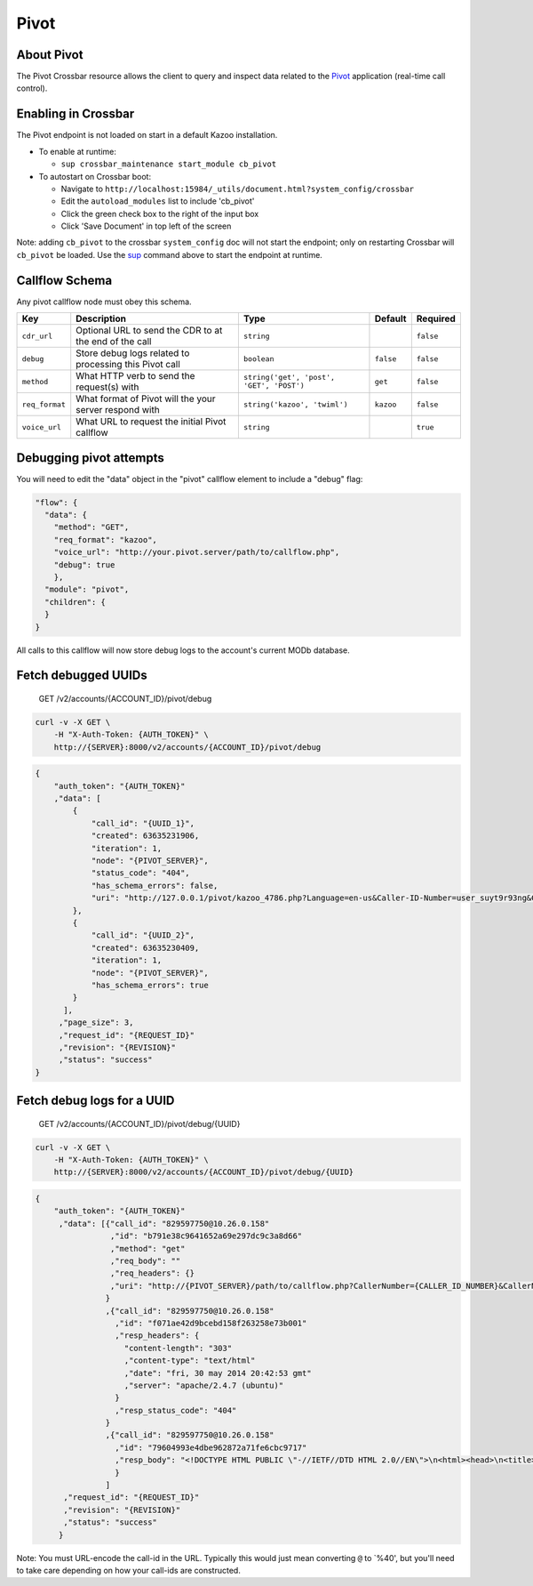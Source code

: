 Pivot
~~~~~

About Pivot
^^^^^^^^^^^

The Pivot Crossbar resource allows the client to query and inspect data related to the `Pivot </applications/pivot>`__ application (real-time call control).

Enabling in Crossbar
^^^^^^^^^^^^^^^^^^^^

The Pivot endpoint is not loaded on start in a default Kazoo installation.

-  To enable at runtime:

   -  ``sup crossbar_maintenance start_module cb_pivot``

-  To autostart on Crossbar boot:

   -  Navigate to ``http://localhost:15984/_utils/document.html?system_config/crossbar``
   -  Edit the ``autoload_modules`` list to include 'cb\_pivot'
   -  Click the green check box to the right of the input box
   -  Click 'Save Document' in top left of the screen

Note: adding ``cb_pivot`` to the crossbar ``system_config`` doc will not start the endpoint; only on restarting Crossbar will ``cb_pivot`` be loaded. Use the `sup <./sup.md>`__ command above to start the endpoint at runtime.

Callflow Schema
^^^^^^^^^^^^^^^

Any pivot callflow node must obey this schema.

+------------------+----------------------------------------------------------+--------------------------------------------+-------------+-------------+
| Key              | Description                                              | Type                                       | Default     | Required    |
+==================+==========================================================+============================================+=============+=============+
| ``cdr_url``      | Optional URL to send the CDR to at the end of the call   | ``string``                                 |             | ``false``   |
+------------------+----------------------------------------------------------+--------------------------------------------+-------------+-------------+
| ``debug``        | Store debug logs related to processing this Pivot call   | ``boolean``                                | ``false``   | ``false``   |
+------------------+----------------------------------------------------------+--------------------------------------------+-------------+-------------+
| ``method``       | What HTTP verb to send the request(s) with               | ``string('get', 'post', 'GET', 'POST')``   | ``get``     | ``false``   |
+------------------+----------------------------------------------------------+--------------------------------------------+-------------+-------------+
| ``req_format``   | What format of Pivot will the your server respond with   | ``string('kazoo', 'twiml')``               | ``kazoo``   | ``false``   |
+------------------+----------------------------------------------------------+--------------------------------------------+-------------+-------------+
| ``voice_url``    | What URL to request the initial Pivot callflow           | ``string``                                 |             | ``true``    |
+------------------+----------------------------------------------------------+--------------------------------------------+-------------+-------------+

Debugging pivot attempts
^^^^^^^^^^^^^^^^^^^^^^^^

You will need to edit the "data" object in the "pivot" callflow element to include a "debug" flag:

.. code:: json

        "flow": {
          "data": {
            "method": "GET",
            "req_format": "kazoo",
            "voice_url": "http://your.pivot.server/path/to/callflow.php",
            "debug": true
            },
          "module": "pivot",
          "children": {
          }
        }

All calls to this callflow will now store debug logs to the account's current MODb database.

Fetch debugged UUIDs
^^^^^^^^^^^^^^^^^^^^

    GET /v2/accounts/{ACCOUNT\_ID}/pivot/debug

.. code:: shell

    curl -v -X GET \
        -H "X-Auth-Token: {AUTH_TOKEN}" \
        http://{SERVER}:8000/v2/accounts/{ACCOUNT_ID}/pivot/debug

.. code:: json

    {
        "auth_token": "{AUTH_TOKEN}"
        ,"data": [
            {
                "call_id": "{UUID_1}",
                "created": 63635231906,
                "iteration": 1,
                "node": "{PIVOT_SERVER}",
                "status_code": "404",
                "has_schema_errors": false,
                "uri": "http://127.0.0.1/pivot/kazoo_4786.php?Language=en-us&Caller-ID-Number=user_suyt9r93ng&Caller-ID-Name=user_suyt9r93ng&Direction=inbound&Api-Version=2015-03-01&To-Realm={SIP_REALM}&To=4786&From-Realm={SIP_REALM}&From=user_suyt9r93ng&Account-ID={ACCOUNT_ID}&Call-ID={UUID_1}"
            },
            {
                "call_id": "{UUID_2}",
                "created": 63635230409,
                "iteration": 1,
                "node": "{PIVOT_SERVER}",
                "has_schema_errors": true
            }
          ],
         ,"page_size": 3,
         ,"request_id": "{REQUEST_ID}"
         ,"revision": "{REVISION}"
         ,"status": "success"
    }

Fetch debug logs for a UUID
^^^^^^^^^^^^^^^^^^^^^^^^^^^

    GET /v2/accounts/{ACCOUNT\_ID}/pivot/debug/{UUID}

.. code:: shell

    curl -v -X GET \
        -H "X-Auth-Token: {AUTH_TOKEN}" \
        http://{SERVER}:8000/v2/accounts/{ACCOUNT_ID}/pivot/debug/{UUID}

.. code:: json

    {
        "auth_token": "{AUTH_TOKEN}"
         ,"data": [{"call_id": "829597750@10.26.0.158"
                    ,"id": "b791e38c9641652a69e297dc9c3a8d66"
                    ,"method": "get"
                    ,"req_body": ""
                    ,"req_headers": {}
                    ,"uri": "http://{PIVOT_SERVER}/path/to/callflow.php?CallerNumber={CALLER_ID_NUMBER}&CallerName={CALLER_ID_NAME}&Direction=inbound&ApiVersion=2010-04-01&ToRealm={TO_SIP_REALM}&To={DIALED_NUMBER}&FromRealm={FROM_SIP_REALM}&From={SIP_FROM_USER}&AccountSid={ACCOUNT_ID}&CallSid=829597750%4010.26.0.158"
                   }
                   ,{"call_id": "829597750@10.26.0.158"
                     ,"id": "f071ae42d9bcebd158f263258e73b001"
                     ,"resp_headers": {
                       "content-length": "303"
                       ,"content-type": "text/html"
                       ,"date": "fri, 30 may 2014 20:42:53 gmt"
                       ,"server": "apache/2.4.7 (ubuntu)"
                     }
                     ,"resp_status_code": "404"
                   }
                   ,{"call_id": "829597750@10.26.0.158"
                     ,"id": "79604993e4dbe962872a71fe6cbc9717"
                     ,"resp_body": "<!DOCTYPE HTML PUBLIC \"-//IETF//DTD HTML 2.0//EN\">\n<html><head>\n<title>404 Not Found</title>\n</head><body>\n<h1>Not Found</h1>\n<p>The requested URL /path/to/callflow.php was not found on this server.</p>\n<hr>\n<address>Apache/2.4.7 (Ubuntu) Server at {PIVOT_SERVER} Port 80</address>\n</body></html>\n"
                     }
                   ]
          ,"request_id": "{REQUEST_ID}"
          ,"revision": "{REVISION}"
          ,"status": "success"
         }

Note: You must URL-encode the call-id in the URL. Typically this would just mean converting ``@`` to \`%40', but you'll need to take care depending on how your call-ids are constructed.
